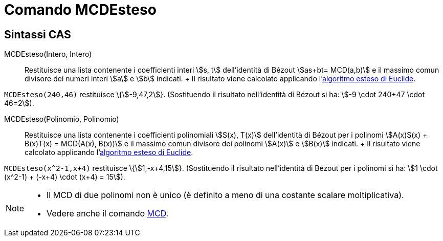 = Comando MCDEsteso

== [#Sintassi_CAS]#Sintassi CAS#

MCDEsteso(Intero, Intero)::
  Restituisce una lista contenente i coefficienti interi stem:[s, t] dell'identità di Bézout stem:[as+bt= MCD(a,b)] e il
  massimo comun divisore dei numeri interi stem:[a] e stem:[b] indicati.
  +
  Il risultato viene calcolato applicando l'http://en.wikipedia.org/wiki/it:Algoritmo_esteso_di_Euclide[algoritmo esteso
  di Euclide].

[EXAMPLE]
====

`MCDEsteso(240,46)` restituisce \{stem:[-9,47,2]}. (Sostituendo il risultato nell'identità di Bézout si ha: stem:[-9
\cdot 240+47 \cdot 46=2]).

====

MCDEsteso(Polinomio, Polinomio)::
  Restituisce una lista contenente i coefficienti polinomiali stem:[S(x), T(x)] dell'identità di Bézout per i polinomi
  stem:[A(x)S(x) + B(x)T(x) = MCD(A(x), B(x))] e il massimo comun divisore dei polinomi stem:[A(x)] e stem:[B(x)]
  indicati.
  +
  Il risultato viene calcolato applicando l'http://en.wikipedia.org/wiki/it:Algoritmo_esteso_di_Euclide[algoritmo esteso
  di Euclide].

[EXAMPLE]
====

`MCDEsteso(x^2-1,x+4)` restituisce \{stem:[1,-x+4,15]}. (Sostituendo il risultato nell'identità di Bézout per i polinomi
si ha: stem:[1 \cdot (x^2-1) + (-x+4) \cdot (x+4) = 15]).

====

[NOTE]
====

* Il MCD di due polinomi non è unico (è definito a meno di una costante scalare moltiplicativa).
* Vedere anche il comando xref:/commands/Comando_MCD.adoc[MCD].

====
